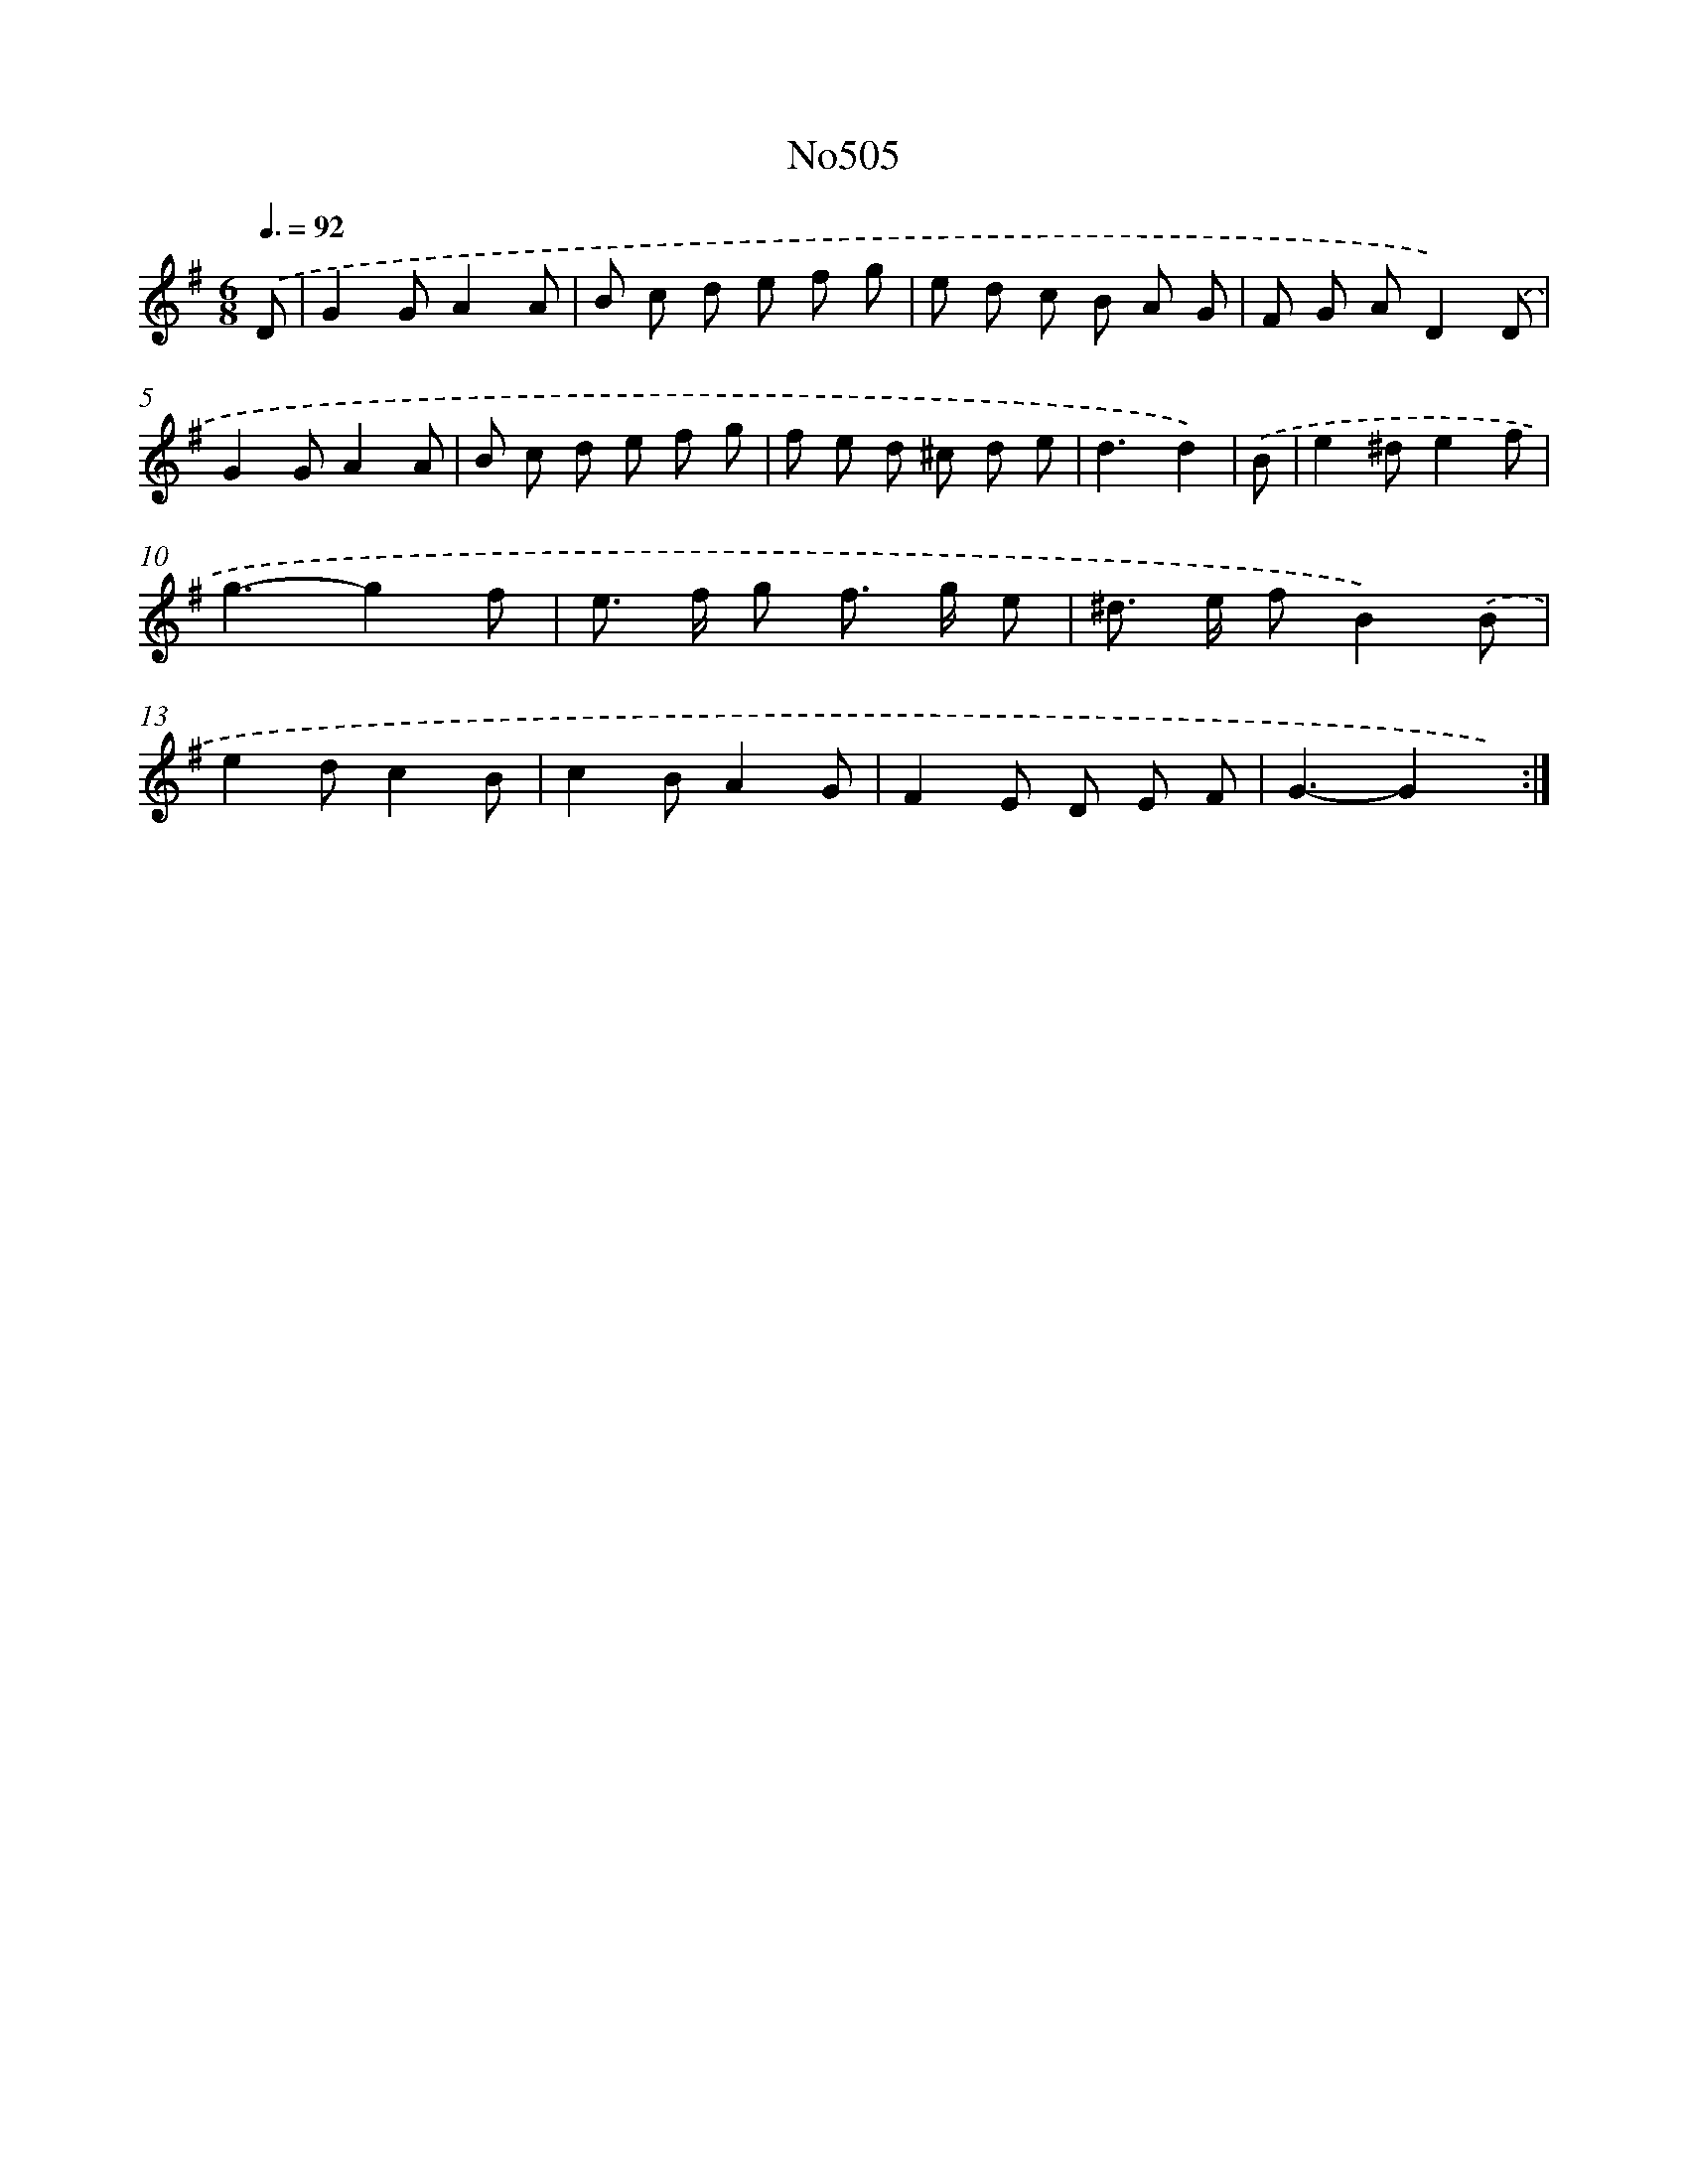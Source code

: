 X: 6989
T: No505
%%abc-version 2.0
%%abcx-abcm2ps-target-version 5.9.1 (29 Sep 2008)
%%abc-creator hum2abc beta
%%abcx-conversion-date 2018/11/01 14:36:33
%%humdrum-veritas 897002051
%%humdrum-veritas-data 2537604944
%%continueall 1
%%barnumbers 0
L: 1/8
M: 6/8
Q: 3/8=92
K: G clef=treble
.('D [I:setbarnb 1]|
G2GA2A |
B c d e f g |
e d c B A G |
F G AD2).('D |
G2GA2A |
B c d e f g |
f e d ^c d e |
d3d2) |
.('B [I:setbarnb 9]|
e2^de2f |
g3-g2f |
e> f g f> g e |
^d> e fB2).('B |
e2dc2B |
c2BA2G |
F2E D E F |
G3-G2x) :|]
